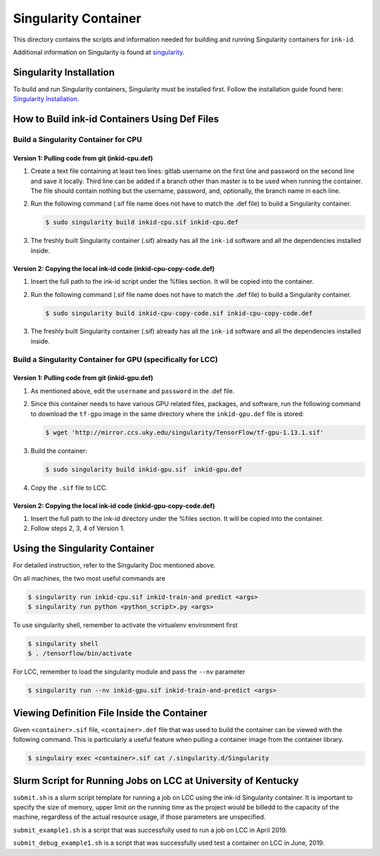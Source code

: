 =====================
Singularity Container
=====================
This directory contains the scripts and information needed for building and
running Singularity containers for ``ink-id``.

Additional information on Singularity is found at `singularity 
<https://www.sylabs.io/guides/2.5/user-guide/#>`_.

Singularity Installation
========================
To build and run Singularity containers, Singularity must be installed first.
Follow the installation guide found here: 
`Singularity Installation <https://www.sylabs.io/guides/2.5/user-guide/quick_start.html#quick-installation-steps>`_.

How to Build ink-id Containers Using Def Files
==============================================

Build a Singularity Container for CPU
-------------------------------------
Version 1: Pulling code from git (inkid-cpu.def)
^^^^^^^^^^^^^^^^^^^^^^^^^^^^^^^^^^^^^^^^^^^^^^^^
1. Create a text file containing at least two lines: gitlab username on the first
   line and password on the second line and save it locally. Third line can be
   added if a branch other than master is to be used when running the container.
   The file should contain nothing but the username, password, and, optionally,
   the branch name in each line. 

2. Run the following command (.sif file name does not have to match the .def
   file) to build a Singularity container. 

   .. code-block:: bash
   
      $ sudo singularity build inkid-cpu.sif inkid-cpu.def


3. The freshly built Singularity container (.sif) already has all the ``ink-id``
   software and all the dependencies installed inside. 

Version 2: Copying the local ink-id code (inkid-cpu-copy-code.def)
^^^^^^^^^^^^^^^^^^^^^^^^^^^^^^^^^^^^^^^^^^^^^^^^^^^^^^^^^^^^^^^^^^
1. Insert the full path to the ink-id script under the %files section. It will
   be copied into the container.

2. Run the following command (.sif file name does not have to match the .def
   file) to build a Singularity container. 

   .. code-block:: bash
   
      $ sudo singularity build inkid-cpu-copy-code.sif inkid-cpu-copy-code.def


3. The freshly built Singularity container (.sif) already has all the ``ink-id``
   software and all the dependencies installed inside. 
 
Build a Singularity Container for GPU (specifically for LCC)
------------------------------------------------------------
Version 1: Pulling code from git (inkid-gpu.def)
^^^^^^^^^^^^^^^^^^^^^^^^^^^^^^^^^^^^^^^^^^^^^^^^
1. As mentioned above, edit the ``username`` and ``password`` in the .def file.
2. Since this container needs to have various GPU related files, packages, and 
   software, run the following command to download the ``tf-gpu`` image in the 
   same directory where the ``inkid-gpu.def`` file is stored:

   .. code-block:: bash
   
       $ wget 'http://mirror.ccs.uky.edu/singularity/TensorFlow/tf-gpu-1.13.1.sif'
   

3. Build the container:
 
   .. code-block:: bash
   
       $ sudo singularity build inkid-gpu.sif  inkid-gpu.def
   
4. Copy the ``.sif`` file to LCC.

Version 2: Copying the local ink-id code (inkid-gpu-copy-code.def)
^^^^^^^^^^^^^^^^^^^^^^^^^^^^^^^^^^^^^^^^^^^^^^^^^^^^^^^^^^^^^^^^^^
1. Insert the full path to the ink-id directory under the %files section. It will
   be copied into the container.

2. Follow steps 2, 3, 4 of Version 1.


Using the Singularity Container
===============================
For detailed instruction, refer to the Singularity Doc mentioned above.

On all machines, the two most useful commands are

.. code-block:: bash
   
   $ singularity run inkid-cpu.sif inkid-train-and predict <args>
   $ singularity run python <python_script>.py <args>

To use singularity shell, remember to activate the virtualenv environment first

.. code-block:: bash

   $ singularity shell
   $ . /tensorflow/bin/activate
   
For LCC, remember to load the singularity module and pass the ``--nv`` parameter

.. code-block:: bash

   $ singularity run --nv inkid-gpu.sif inkid-train-and-predict <args>

Viewing Definition File Inside the Container
============================================
Given ``<container>.sif`` file, ``<container>.def`` file that was used to build
the container can be viewed with the following command.  This is particularly a 
useful feature when pulling a container image from the container library.

.. code-block:: bash

   $ singulairy exec <container>.sif cat /.singularity.d/Singularity

   
Slurm Script for Running Jobs on LCC at University of Kentucky
==============================================================
``submit.sh`` is a slurm script template for running a job on LCC using the ink-id 
Singularity container.  It is important to specify the size of memory, upper limit
on the running time as the project would be billedd to the capacity of the machine,
regardless of the actual resource usage, if those parameters are unspecified.

``submit_example1.sh`` is a script that was successfully used to run a job on LCC in 
April 2019.

``submit_debug_example1.sh`` is a script that was successfully used test a 
container on LCC in June, 2019.
 
